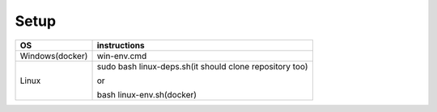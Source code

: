 Setup
======

+------------------------+----------------------------------------------------------------------------------------------------+
|           OS           |                                   instructions                                                     |
+========================+====================================================================================================+
|      Windows(docker)   |win-env.cmd                                                                                         |
+------------------------+----------------------------------------------------------------------------------------------------+
|Linux                   |sudo bash linux-deps.sh(it should clone repository too)                                             |
|                        |                                                                                                    |
|                        |or                                                                                                  |
|                        |                                                                                                    |
|                        |bash linux-env.sh(docker)                                                                           |
+------------------------+----------------------------------------------------------------------------------------------------+
